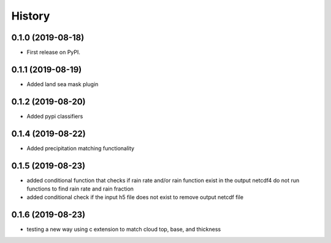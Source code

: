 =======
History
=======

0.1.0 (2019-08-18)
------------------

* First release on PyPI.

0.1.1 (2019-08-19)
------------------

* Added land sea mask plugin

0.1.2 (2019-08-20)
------------------

* Added pypi classifiers

0.1.4 (2019-08-22)
------------------

* Added precipitation matching functionality

0.1.5 (2019-08-23)
------------------

* added conditional function that checks if rain rate and/or rain function exist in the output netcdf4 do not run functions to find rain rate and rain fraction

* added conditional check if the input h5 file does not exist to remove output netcdf file

0.1.6 (2019-08-23)
------------------

* testing a new way using c extension to match cloud top, base, and thickness

